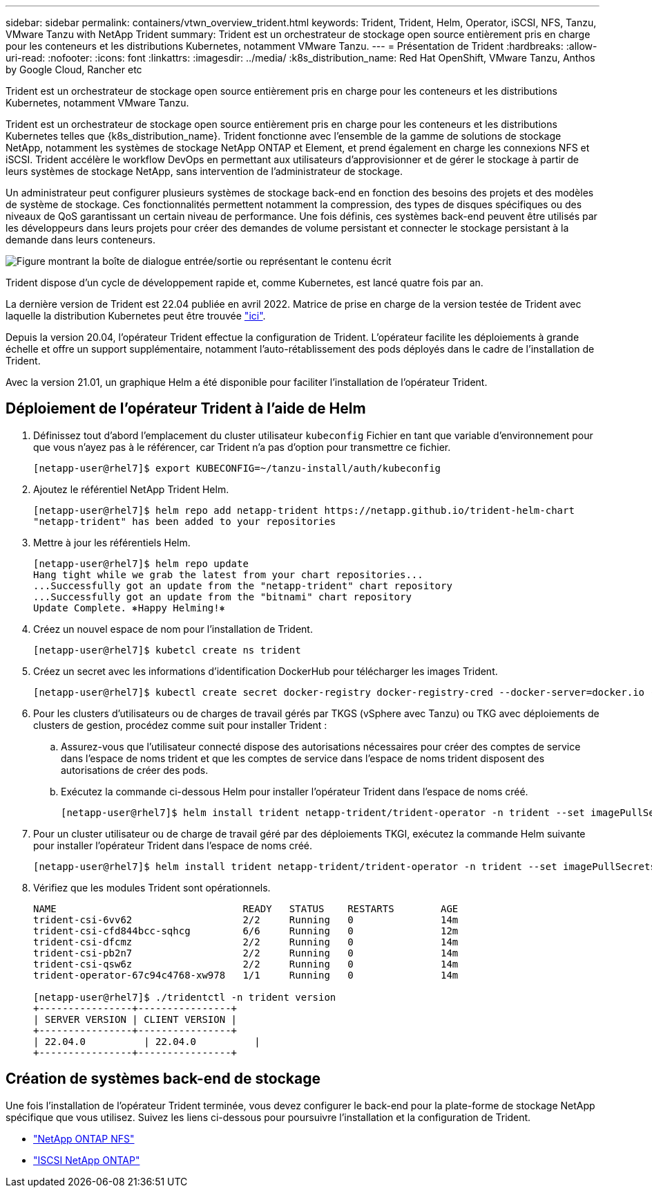 ---
sidebar: sidebar 
permalink: containers/vtwn_overview_trident.html 
keywords: Trident, Trident, Helm, Operator, iSCSI, NFS, Tanzu, VMware Tanzu with NetApp Trident 
summary: Trident est un orchestrateur de stockage open source entièrement pris en charge pour les conteneurs et les distributions Kubernetes, notamment VMware Tanzu. 
---
= Présentation de Trident
:hardbreaks:
:allow-uri-read: 
:nofooter: 
:icons: font
:linkattrs: 
:imagesdir: ../media/
:k8s_distribution_name: Red Hat OpenShift, VMware Tanzu, Anthos by Google Cloud, Rancher etc


[role="lead"]
Trident est un orchestrateur de stockage open source entièrement pris en charge pour les conteneurs et les distributions Kubernetes, notamment VMware Tanzu.

[role="normal"]
Trident est un orchestrateur de stockage open source entièrement pris en charge pour les conteneurs et les distributions Kubernetes telles que {k8s_distribution_name}. Trident fonctionne avec l'ensemble de la gamme de solutions de stockage NetApp, notamment les systèmes de stockage NetApp ONTAP et Element, et prend également en charge les connexions NFS et iSCSI. Trident accélère le workflow DevOps en permettant aux utilisateurs d'approvisionner et de gérer le stockage à partir de leurs systèmes de stockage NetApp, sans intervention de l'administrateur de stockage.

Un administrateur peut configurer plusieurs systèmes de stockage back-end en fonction des besoins des projets et des modèles de système de stockage. Ces fonctionnalités permettent notamment la compression, des types de disques spécifiques ou des niveaux de QoS garantissant un certain niveau de performance. Une fois définis, ces systèmes back-end peuvent être utilisés par les développeurs dans leurs projets pour créer des demandes de volume persistant et connecter le stockage persistant à la demande dans leurs conteneurs.

image:redhat_openshift_image2.png["Figure montrant la boîte de dialogue entrée/sortie ou représentant le contenu écrit"]

Trident dispose d'un cycle de développement rapide et, comme Kubernetes, est lancé quatre fois par an.

La dernière version de Trident est 22.04 publiée en avril 2022. Matrice de prise en charge de la version testée de Trident avec laquelle la distribution Kubernetes peut être trouvée https://docs.netapp.com/us-en/trident/trident-get-started/requirements.html#supported-frontends-orchestrators["ici"].

Depuis la version 20.04, l'opérateur Trident effectue la configuration de Trident. L'opérateur facilite les déploiements à grande échelle et offre un support supplémentaire, notamment l'auto-rétablissement des pods déployés dans le cadre de l'installation de Trident.

Avec la version 21.01, un graphique Helm a été disponible pour faciliter l'installation de l'opérateur Trident.



== Déploiement de l'opérateur Trident à l'aide de Helm

. Définissez tout d'abord l'emplacement du cluster utilisateur `kubeconfig` Fichier en tant que variable d'environnement pour que vous n'ayez pas à le référencer, car Trident n'a pas d'option pour transmettre ce fichier.
+
[listing]
----
[netapp-user@rhel7]$ export KUBECONFIG=~/tanzu-install/auth/kubeconfig
----
. Ajoutez le référentiel NetApp Trident Helm.
+
[listing]
----
[netapp-user@rhel7]$ helm repo add netapp-trident https://netapp.github.io/trident-helm-chart
"netapp-trident" has been added to your repositories
----
. Mettre à jour les référentiels Helm.
+
[listing]
----
[netapp-user@rhel7]$ helm repo update
Hang tight while we grab the latest from your chart repositories...
...Successfully got an update from the "netapp-trident" chart repository
...Successfully got an update from the "bitnami" chart repository
Update Complete. ⎈Happy Helming!⎈
----
. Créez un nouvel espace de nom pour l'installation de Trident.
+
[listing]
----
[netapp-user@rhel7]$ kubetcl create ns trident
----
. Créez un secret avec les informations d'identification DockerHub pour télécharger les images Trident.
+
[listing]
----
[netapp-user@rhel7]$ kubectl create secret docker-registry docker-registry-cred --docker-server=docker.io --docker-username=netapp-solutions-tme --docker-password=xxxxxx -n trident
----
. Pour les clusters d'utilisateurs ou de charges de travail gérés par TKGS (vSphere avec Tanzu) ou TKG avec déploiements de clusters de gestion, procédez comme suit pour installer Trident :
+
.. Assurez-vous que l'utilisateur connecté dispose des autorisations nécessaires pour créer des comptes de service dans l'espace de noms trident et que les comptes de service dans l'espace de noms trident disposent des autorisations de créer des pods.
.. Exécutez la commande ci-dessous Helm pour installer l'opérateur Trident dans l'espace de noms créé.
+
[listing]
----
[netapp-user@rhel7]$ helm install trident netapp-trident/trident-operator -n trident --set imagePullSecrets[0]=docker-registry-cred
----


. Pour un cluster utilisateur ou de charge de travail géré par des déploiements TKGI, exécutez la commande Helm suivante pour installer l'opérateur Trident dans l'espace de noms créé.
+
[listing]
----
[netapp-user@rhel7]$ helm install trident netapp-trident/trident-operator -n trident --set imagePullSecrets[0]=docker-registry-cred,kubeletDir="/var/vcap/data/kubelet"
----
. Vérifiez que les modules Trident sont opérationnels.
+
[listing]
----
NAME                                READY   STATUS    RESTARTS        AGE
trident-csi-6vv62                   2/2     Running   0               14m
trident-csi-cfd844bcc-sqhcg         6/6     Running   0               12m
trident-csi-dfcmz                   2/2     Running   0               14m
trident-csi-pb2n7                   2/2     Running   0               14m
trident-csi-qsw6z                   2/2     Running   0               14m
trident-operator-67c94c4768-xw978   1/1     Running   0               14m

[netapp-user@rhel7]$ ./tridentctl -n trident version
+----------------+----------------+
| SERVER VERSION | CLIENT VERSION |
+----------------+----------------+
| 22.04.0          | 22.04.0          |
+----------------+----------------+
----




== Création de systèmes back-end de stockage

Une fois l'installation de l'opérateur Trident terminée, vous devez configurer le back-end pour la plate-forme de stockage NetApp spécifique que vous utilisez. Suivez les liens ci-dessous pour poursuivre l'installation et la configuration de Trident.

* link:vtwn_trident_ontap_nfs.html["NetApp ONTAP NFS"]
* link:vtwn_trident_ontap_iscsi.html["ISCSI NetApp ONTAP"]

